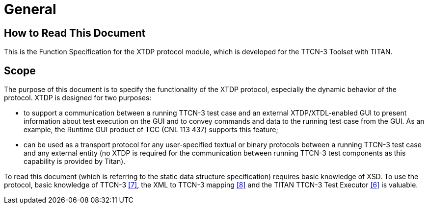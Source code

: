 = General

== How to Read This Document

This is the Function Specification for the XTDP protocol module, which is developed for the TTCN-3 Toolset with TITAN.

== Scope

The purpose of this document is to specify the functionality of the XTDP protocol, especially the dynamic behavior of the protocol. XTDP is designed for two purposes:

* to support a communication between a running TTCN-3 test case and an external XTDP/XTDL-enabled GUI to present information about test execution on the GUI and to convey commands and data to the running test case from the GUI. As an example, the Runtime GUI product of TCC (CNL 113 437) supports this feature;
* can be used as a transport protocol for any user-specified textual or binary protocols between a running TTCN-3 test case and any external entity (no XTDP is required for the communication between running TTCN-3 test components as this capability is provided by Titan).

To read this document (which is referring to the static data structure specification) requires basic knowledge of XSD. To use the protocol, basic knowledge of TTCN-3 <<7-references.adoc#_7, ‎[7]>>, the XML to TTCN-3 mapping <<7-references.adoc#_8, ‎[8]>> and the TITAN TTCN-3 Test Executor <<7-references.adoc#_6, ‎[6]>> is valuable.

